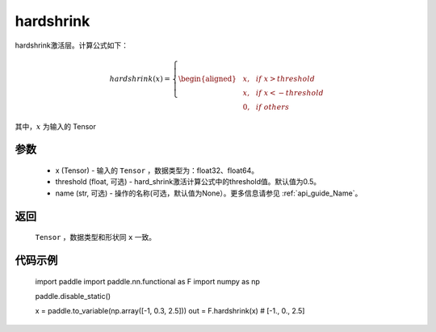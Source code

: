 .. _cn_api_nn_cn_hard_shrink:

hardshrink
-------------------------------
.. py:functional:: paddle.nn.functional.hardshrink(x, threshold=0.5, name=None)

hardshrink激活层。计算公式如下：

.. math::

    hardshrink(x)=
        \left\{
        \begin{aligned}
        &x, & & if \ x > threshold \\
        &x, & & if \ x < -threshold \\
        &0, & & if \ others
        \end{aligned}
        \right.

其中，:math:`x` 为输入的 Tensor

参数
::::::::::
    - x (Tensor) - 输入的 ``Tensor`` ，数据类型为：float32、float64。
    - threshold (float, 可选) - hard_shrink激活计算公式中的threshold值。默认值为0.5。
    - name (str, 可选) - 操作的名称(可选，默认值为None）。更多信息请参见 :ref:`api_guide_Name`。

返回
::::::::::
    ``Tensor`` ，数据类型和形状同 ``x`` 一致。

代码示例
::::::::::

    import paddle
    import paddle.nn.functional as F
    import numpy as np

    paddle.disable_static()

    x = paddle.to_variable(np.array([-1, 0.3, 2.5]))
    out = F.hardshrink(x) # [-1., 0., 2.5]
